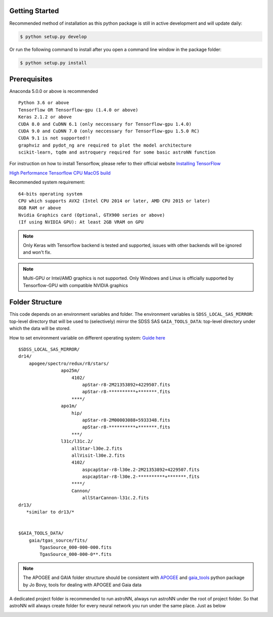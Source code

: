 
Getting Started
---------------
Recommended method of installation as this python package is still in active development and will update daily:

.. code-block:: bash

   $ python setup.py develop

Or run the following command to install after you open a command line window in the package folder:

.. code-block:: bash

   $ python setup.py install


Prerequisites
---------------
Anaconda 5.0.0 or above is recommended

::

    Python 3.6 or above
    Tensorflow OR Tensorflow-gpu (1.4.0 or above)
    Keras 2.1.2 or above
    CUDA 8.0 and CuDNN 6.1 (only neccessary for Tensorflow-gpu 1.4.0)
    CUDA 9.0 and CuDNN 7.0 (only neccessary for Tensorflow-gpu 1.5.0 RC)
    CUDA 9.1 is not supported!!
    graphviz and pydot_ng are required to plot the model architecture
    scikit-learn, tqdm and astroquery required for some basic astroNN function

For instruction on how to install Tensorflow, please refer to their
official website `Installing TensorFlow`_

`High Performance Tensorflow CPU MacOS build`_

Recommended system requirement:

::

    64-bits operating system
    CPU which supports AVX2 (Intel CPU 2014 or later, AMD CPU 2015 or later)
    8GB RAM or above
    Nvidia Graphics card (Optional, GTX900 series or above)
    (If using NVIDIA GPU): At least 2GB VRAM on GPU

.. _Installing TensorFlow: https://www.tensorflow.org/install/

.. _High Performance Tensorflow CPU MacOS build: https://github.com/lakshayg/tensorflow-build

.. note:: Only Keras with Tensorflow backend is tested and supported, issues with other backends will be ignored and won't fix.

.. note:: Multi-GPU or Intel/AMD graphics is not supported. Only Windows and Linux is officially supported by Tensorflow-GPU with compatible NVIDIA graphics


Folder Structure
-----------------

This code depends on an environment variables and folder. The
environment variables is ``SDSS_LOCAL_SAS_MIRROR``: top-level
directory that will be used to (selectively) mirror the SDSS SAS
``GAIA_TOOLS_DATA``: top-level directory under which the data will be
stored.

How to set environment variable on different operating system: `Guide
here`_

::

    $SDSS_LOCAL_SAS_MIRROR/
    dr14/
        apogee/spectro/redux/r8/stars/
                    apo25m/
                        4102/
                            apStar-r8-2M21353892+4229507.fits
                            apStar-r8-**********+*******.fits
                        ****/
                    apo1m/
                        hip/
                            apStar-r8-2M00003088+5933348.fits
                            apStar-r8-**********+*******.fits
                        ***/
                    l31c/l31c.2/
                        allStar-l30e.2.fits
                        allVisit-l30e.2.fits
                        4102/
                            aspcapStar-r8-l30e.2-2M21353892+4229507.fits
                            aspcapStar-r8-l30e.2-**********+*******.fits
                        ****/
                        Cannon/
                            allStarCannon-l31c.2.fits
    dr13/
       *similar to dr13/*


    $GAIA_TOOLS_DATA/
        gaia/tgas_source/fits/
            TgasSource_000-000-000.fits
            TgasSource_000-000-0**.fits

.. note:: The APOGEE and GAIA folder structure should be consistent with APOGEE_ and gaia_tools_ python package by Jo Bovy, tools for dealing with APOGEE and Gaia data

A dedicated project folder is recommended to run astroNN, always run astroNN under the root of project folder. So that astroNN will always create folder for every neural network you run under the same place. Just as below

.. image:: astronn_master_folder.PNG

.. _Guide here: https://www.schrodinger.com/kb/1842
.. _APOGEE: https://github.com/jobovy/apogee/
.. _gaia_tools: https://github.com/jobovy/gaia_tools/